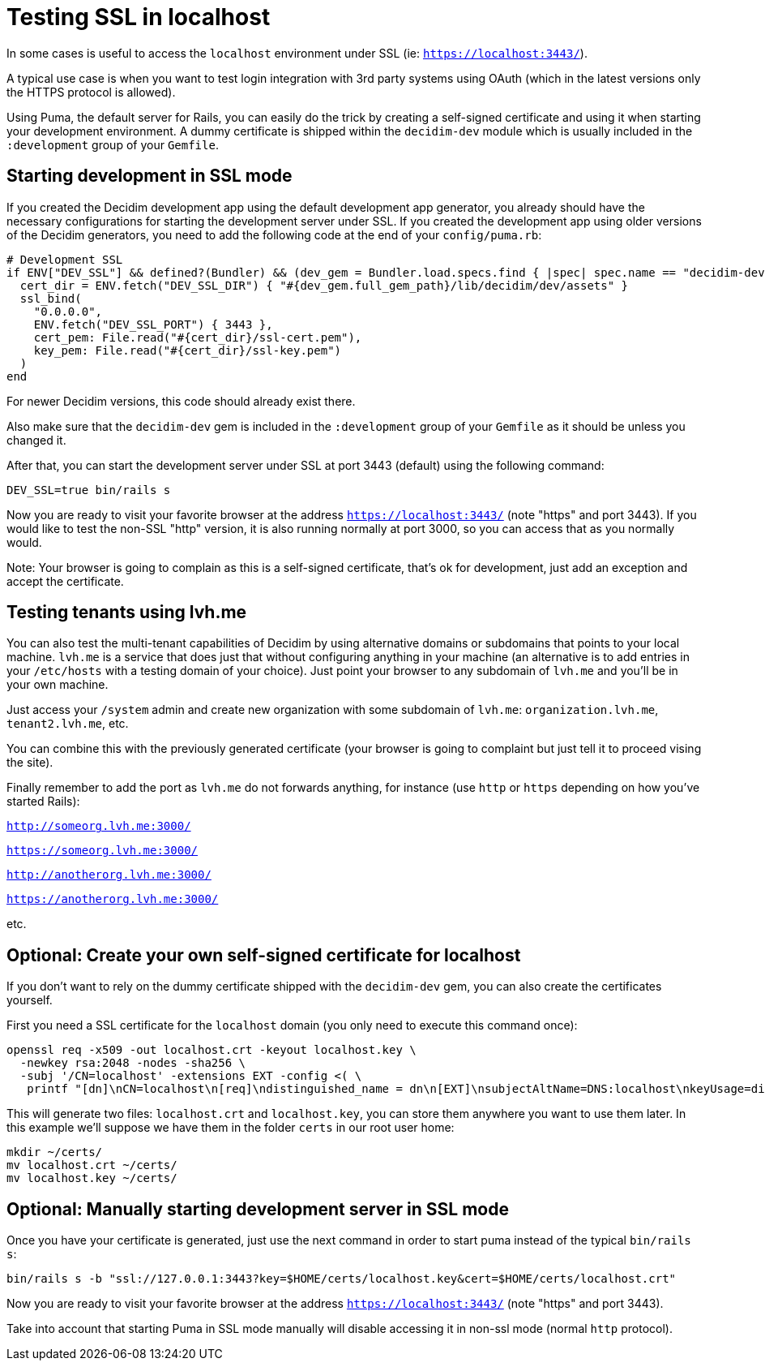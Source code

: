 = Testing SSL in localhost

In some cases is useful to access the `localhost` environment under SSL (ie: `https://localhost:3443/`).

A typical use case is when you want to test login integration with 3rd party systems using OAuth (which in the latest versions only the HTTPS protocol is allowed).

Using Puma, the default server for Rails, you can easily do the trick by creating a self-signed certificate and using it when starting your development environment. A dummy certificate is shipped within the `decidim-dev` module which is usually included in the `:development` group of your `Gemfile`.

== Starting development in SSL mode

If you created the Decidim development app using the default development app generator, you already should have the necessary configurations for starting the development server under SSL. If you created the development app using older versions of the Decidim generators, you need to add the following code at the end of your `config/puma.rb`:

[source,bash]
----
# Development SSL
if ENV["DEV_SSL"] && defined?(Bundler) && (dev_gem = Bundler.load.specs.find { |spec| spec.name == "decidim-dev" })
  cert_dir = ENV.fetch("DEV_SSL_DIR") { "#{dev_gem.full_gem_path}/lib/decidim/dev/assets" }
  ssl_bind(
    "0.0.0.0",
    ENV.fetch("DEV_SSL_PORT") { 3443 },
    cert_pem: File.read("#{cert_dir}/ssl-cert.pem"),
    key_pem: File.read("#{cert_dir}/ssl-key.pem")
  )
end
----

For newer Decidim versions, this code should already exist there.

Also make sure that the `decidim-dev` gem is included in the `:development` group of your `Gemfile` as it should be unless you changed it.

After that, you can start the development server under SSL at port 3443 (default) using the following command:

[source,bash]
----
DEV_SSL=true bin/rails s
----

Now you are ready to visit your favorite browser at the address `https://localhost:3443/` (note "https" and port 3443). If you would like to test the non-SSL "http" version, it is also running normally at port 3000, so you can access that as you normally would.

Note: Your browser is going to complain as this is a self-signed certificate, that's ok for development, just add an exception and accept the certificate.

== Testing tenants using lvh.me

You can also test the multi-tenant capabilities of Decidim by using alternative domains or subdomains that points to your local machine. `lvh.me` is a service that does just that without configuring anything in your machine (an alternative is to add entries in your `/etc/hosts` with a testing domain of your choice). Just point your browser to any subdomain of `lvh.me` and you'll be in your own machine.

Just access your `/system` admin and create new organization with some subdomain of `lvh.me`: `organization.lvh.me`, `tenant2.lvh.me`, etc.

You can combine this with the previously generated certificate (your browser is going to complaint but just tell it to proceed vising the site).

Finally remember to add the port as `lvh.me` do not forwards anything, for instance (use `http` or `https` depending on how you've started Rails):

`http://someorg.lvh.me:3000/`

`https://someorg.lvh.me:3000/`

`http://anotherorg.lvh.me:3000/`

`https://anotherorg.lvh.me:3000/`

etc.

== Optional: Create your own self-signed certificate for localhost

If you don't want to rely on the dummy certificate shipped with the `decidim-dev` gem, you can also create the certificates yourself.

First you need a SSL certificate for the `localhost` domain (you only need to execute this command once):

[source,bash]
----
openssl req -x509 -out localhost.crt -keyout localhost.key \
  -newkey rsa:2048 -nodes -sha256 \
  -subj '/CN=localhost' -extensions EXT -config <( \
   printf "[dn]\nCN=localhost\n[req]\ndistinguished_name = dn\n[EXT]\nsubjectAltName=DNS:localhost\nkeyUsage=digitalSignature\nextendedKeyUsage=serverAuth")
----

This will generate two files: `localhost.crt` and `localhost.key`, you can store them anywhere you want to use them later. In this example we'll suppose we have them in the folder `certs` in our root user home:

[source,bash]
----
mkdir ~/certs/
mv localhost.crt ~/certs/
mv localhost.key ~/certs/
----

== Optional: Manually starting development server in SSL mode

Once you have your certificate is generated, just use the next command in order to start puma instead of the typical `bin/rails s`:

[source,bash]
----
bin/rails s -b "ssl://127.0.0.1:3443?key=$HOME/certs/localhost.key&cert=$HOME/certs/localhost.crt"
----

Now you are ready to visit your favorite browser at the address `https://localhost:3443/` (note "https" and port 3443).

Take into account that starting Puma in SSL mode manually will disable accessing it in non-ssl mode (normal `http` protocol).
